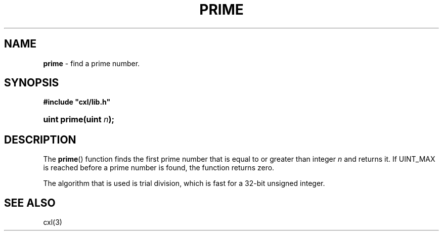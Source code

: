 .\" (c) Copyright 2022 Richard W. Marinelli
.\"
.\" This work is licensed under the GNU General Public License (GPLv3).  To view a copy of this license, see the
.\" "License.txt" file included with this distribution or visit http://www.gnu.org/licenses/gpl-3.0.en.html.
.\"
.ad l
.TH PRIME 3 2022-11-04 "Ver. 1.2" "CXL Library Documentation"
.nh \" Turn off hyphenation.
.SH NAME
\fBprime\fR - find a prime number.
.SH SYNOPSIS
\fB#include "cxl/lib.h"\fR
.HP 2
\fBuint prime(uint \fIn\fB);\fR
.SH DESCRIPTION
The \fBprime\fR() function finds the first prime number that is equal to or greater than integer \fIn\fR and returns it.
If UINT_MAX is reached before a prime number is found, the function returns zero.
.PP
The algorithm that is used is trial division, which is fast for a 32-bit unsigned integer.
.SH SEE ALSO
cxl(3)
